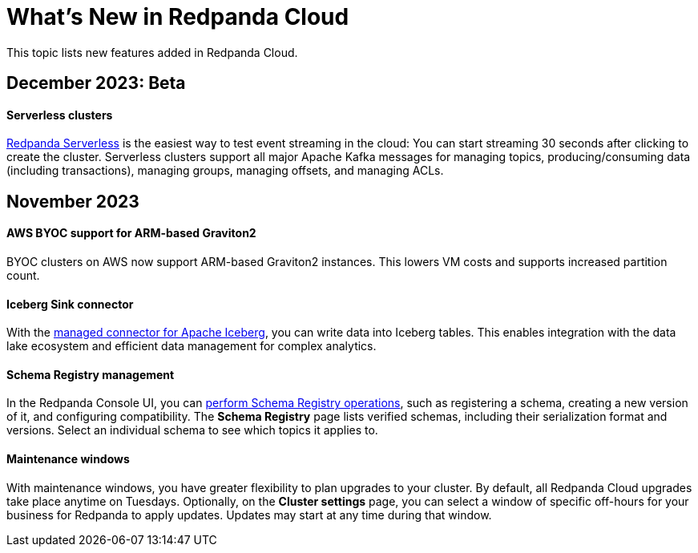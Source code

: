 = What's New in Redpanda Cloud
:description: Summary of new features in Redpanada Cloud releases.
:page-cloud: true

This topic lists new features added in Redpanda Cloud. 

== December 2023: Beta

==== Serverless clusters

xref:deploy:deployment-option/cloud/serverless.adoc[Redpanda Serverless] is the easiest way to test event streaming in the cloud: You can start streaming 30 seconds after clicking to create the cluster. Serverless clusters support all major Apache Kafka messages for managing topics, producing/consuming data (including transactions), managing groups, managing offsets, and managing ACLs.

== November 2023

==== AWS BYOC support for ARM-based Graviton2

BYOC clusters on AWS now support ARM-based Graviton2 instances. This lowers VM costs and supports increased partition count.

==== Iceberg Sink connector

With the xref:deploy:deployment-option/cloud/managed-connectors/create-iceberg-sink-connector.adoc[managed connector for Apache Iceberg], you can write data into Iceberg tables. This enables integration with the data lake ecosystem and efficient data management for complex analytics.

==== Schema Registry management

In the Redpanda Console UI, you can xref:manage:schema-reg/schema-reg-ui.adoc[perform Schema Registry operations], such as registering a schema, creating a new version of it, and configuring compatibility. The **Schema Registry** page lists verified schemas, including their serialization format and versions. Select an individual schema to see which topics it applies to.

==== Maintenance windows

With maintenance windows, you have greater flexibility to plan upgrades to your cluster. By default, all Redpanda Cloud upgrades take place anytime on Tuesdays. Optionally, on the **Cluster settings** page, you can select a window of specific off-hours for your business for Redpanda to apply updates. Updates may start at any time during that window. 
